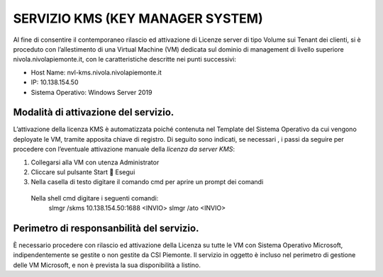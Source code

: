 .. _Servizio_kms:

**SERVIZIO KMS (KEY MANAGER SYSTEM)**
*************************************

Al fine di consentire il contemporaneo rilascio ed attivazione di
Licenze server di tipo Volume sui Tenant dei clienti,
si è proceduto con l’allestimento di una Virtual Machine (VM)
dedicata sul dominio di management di livello superiore
nivola.nivolapiemonte.it, con le caratteristiche descritte nei punti successivi:

•	Host Name: nvl-kms.nivola.nivolapiemonte.it
•	IP: 10.138.154.50
•	Sistema Operativo: Windows Server 2019


Modalità di attivazione del servizio.
^^^^^^^^^^^^^^^^^^^^^^^^^^^^^^^^^^^^^

L’attivazione della licenza KMS è automatizzata poiché contenuta nel Template
del Sistema Operativo da cui vengono deployate le VM, tramite apposita chiave
di registro.
Di seguito sono indicati, se necessari , i passi da seguire per
procedere con l’eventuale attivazione manuale della *licenza da server KMS*:

1.	Collegarsi alla VM con utenza Administrator
2.	Cliccare sul pulsante Start  Esegui
3.	Nella casella di testo digitare il comando cmd per aprire un prompt dei comandi
    Nella shell cmd digitare i seguenti comandi:
		slmgr /skms 10.138.154.50:1688 <INVIO>
		slmgr /ato <INVIO>

Perimetro di responsanbilità del servizio.
^^^^^^^^^^^^^^^^^^^^^^^^^^^^^^^^^^^^^^^^^^

È necessario procedere con rilascio ed attivazione della Licenza su tutte le VM con
Sistema Operativo Microsoft, indipendentemente se gestite o non gestite da CSI Piemonte.
Il servizio in oggetto è incluso nel perimetro di gestione
delle VM Microsoft, e non è prevista la sua disponibilità a listino.

